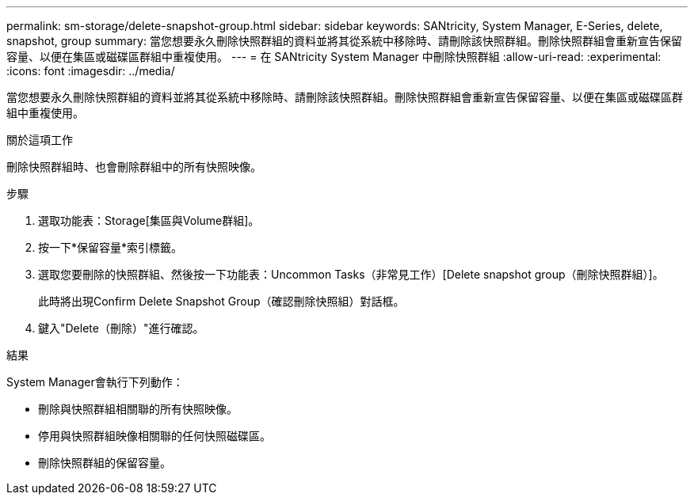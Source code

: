 ---
permalink: sm-storage/delete-snapshot-group.html 
sidebar: sidebar 
keywords: SANtricity, System Manager, E-Series, delete, snapshot, group 
summary: 當您想要永久刪除快照群組的資料並將其從系統中移除時、請刪除該快照群組。刪除快照群組會重新宣告保留容量、以便在集區或磁碟區群組中重複使用。 
---
= 在 SANtricity System Manager 中刪除快照群組
:allow-uri-read: 
:experimental: 
:icons: font
:imagesdir: ../media/


[role="lead"]
當您想要永久刪除快照群組的資料並將其從系統中移除時、請刪除該快照群組。刪除快照群組會重新宣告保留容量、以便在集區或磁碟區群組中重複使用。

.關於這項工作
刪除快照群組時、也會刪除群組中的所有快照映像。

.步驟
. 選取功能表：Storage[集區與Volume群組]。
. 按一下*保留容量*索引標籤。
. 選取您要刪除的快照群組、然後按一下功能表：Uncommon Tasks（非常見工作）[Delete snapshot group（刪除快照群組）]。
+
此時將出現Confirm Delete Snapshot Group（確認刪除快照組）對話框。

. 鍵入"Delete（刪除）"進行確認。


.結果
System Manager會執行下列動作：

* 刪除與快照群組相關聯的所有快照映像。
* 停用與快照群組映像相關聯的任何快照磁碟區。
* 刪除快照群組的保留容量。

